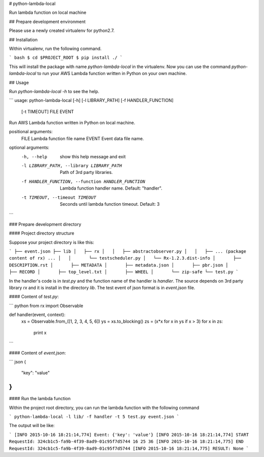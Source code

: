 # python-lambda-local

Run lambda function on local machine

## Prepare development environment

Please use a newly created virtualenv for python2.7.

## Installation

Within virtualenv, run the following command.

``` bash
$ cd $PROJECT_ROOT
$ pip install ./
```

This will install the package with name `python-lambda-local` in the virtualenv.
Now you can use the command `python-lambda-local` to run your AWS Lambda function written in Python on your own machine.

## Usage

Run `python-lambda-local -h` to see the help.

```
usage: python-lambda-local [-h] [-l LIBRARY_PATH] [-f HANDLER_FUNCTION]
                           [-t TIMEOUT]
                           FILE EVENT

Run AWS Lambda function written in Python on local machine.

positional arguments:
  FILE                  Lambda function file name
  EVENT                 Event data file name.

optional arguments:
  -h, --help            show this help message and exit
  -l LIBRARY_PATH, --library LIBRARY_PATH
                        Path of 3rd party libraries.
  -f HANDLER_FUNCTION, --function HANDLER_FUNCTION
                        Lambda function handler name. Default: "handler".
  -t TIMEOUT, --timeout TIMEOUT
                        Seconds until lambda function timeout. Default: 3
```

### Prepare development directory

#### Project directory structure

Suppose your project directory is like this:

```
├── event.json
├── lib
│   ├── rx
│   │   ├── abstractobserver.py
│   │   ├── ... (package content of rx)
...
│   │       └── testscheduler.py
│   └── Rx-1.2.3.dist-info
│       ├── DESCRIPTION.rst
│       ├── METADATA
│       ├── metadata.json
│       ├── pbr.json
│       ├── RECORD
│       ├── top_level.txt
│       ├── WHEEL
│       └── zip-safe
└── test.py
```

In the handler's code is in `test.py` and the function name of the handler is `handler`.
The source depends on 3rd party library `rx` and it is install in the directory `lib`.
The test event of json format is in `event.json` file.

#### Content of `test.py`:

``` python
from rx import Observable


def handler(event, context):
    xs = Observable.from_([1, 2, 3, 4, 5, 6])
    ys = xs.to_blocking()
    zs = (x*x for x in ys if x > 3)
    for x in zs:
        print x
```

#### Content of `event.json`:

``` json
{
  "key": "value"
}
```

#### Run the lambda function

Within the project root directory, you can run the lambda function with the following command

```
python-lambda-local -l lib/ -f handler -t 5 test.py event.json
```

The output will be like:

```
[INFO 2015-10-16 18:21:14,774] Event: {'key': 'value'}
[INFO 2015-10-16 18:21:14,774] START RequestId: 324cb1c5-fa9b-4f39-8ad9-01c95f7d5744
16
25
36
[INFO 2015-10-16 18:21:14,775] END RequestId: 324cb1c5-fa9b-4f39-8ad9-01c95f7d5744
[INFO 2015-10-16 18:21:14,775] RESULT: None
```


